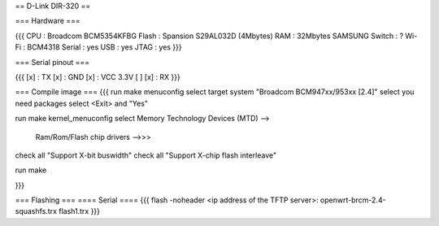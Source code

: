 == D-Link DIR-320 ==

=== Hardware ===

{{{
CPU : Broadcom BCM5354KFBG
Flash : Spansion S29AL032D (4Mbytes)
RAM : 32Mbytes SAMSUNG 
Switch : ?
Wi-Fi : BCM4318
Serial : yes
USB : yes
JTAG : yes
}}}

=== Serial pinout ===

{{{
[x] : TX
[x] : GND
[x] : VCC 3.3V
[ ]
[x] : RX
}}}

=== Compile image ===
{{{
run make menuconfig
select target system "Broadcom BCM947xx/953xx [2.4]"
select you need packages
select <Exit> and "Yes"

run make kernel_menuconfig
select Memory Technology Devices (MTD) -->
    Ram/Rom/Flash chip drivers -->>>
        
check all "Support X-bit buswidth"
check all "Support X-chip flash interleave"

run make

}}}

=== Flashing ===
==== Serial ====
{{{
flash -noheader <ip address of the TFTP server>: openwrt-brcm-2.4-squashfs.trx flash1.trx
}}}
